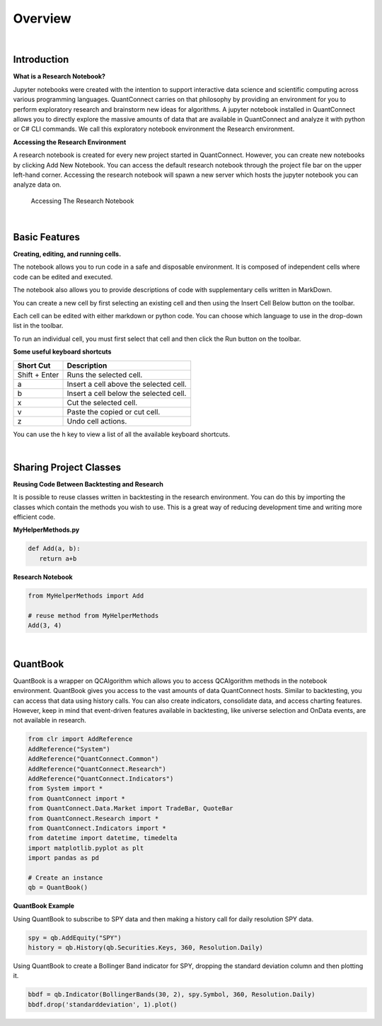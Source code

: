 .. _research-overview:

========
Overview
========

|

Introduction
=============

**What is a Research Notebook?**

Jupyter notebooks were created with the intention to support interactive data science and scientific computing across various programming languages. QuantConnect carries on that philosophy by providing an environment for you to perform exploratory research and brainstorm new ideas for algorithms. A jupyter notebook installed in QuantConnect allows you to directly explore the massive amounts of data that are available in QuantConnect and analyze it with python or C# CLI commands. We call this exploratory notebook environment the Research environment.

**Accessing the Research Environment**

A research notebook is created for every new project started in QuantConnect. However, you can create new notebooks by clicking Add New Notebook. You can access the default research notebook through the project file bar on the upper left-hand corner. Accessing the research notebook will spawn a new server which hosts the jupyter notebook you can analyze data on.

.. figure:: https://cdn.quantconnect.com/i/tu/research-overview-1.png

   Accessing The Research Notebook

|

Basic Features
==============

**Creating, editing, and running cells.**

The notebook allows you to run code in a safe and disposable environment. It is composed of independent cells where code can be edited and executed.

.. image:: https://cdn.quantconnect.com/i/tu/research-overview-2.png


The notebook also allows you to provide descriptions of code with supplementary cells written in MarkDown.

You can create a new cell by first selecting an existing cell and then using the Insert Cell Below button on the toolbar.

Each cell can be edited with either markdown or python code. You can choose which language to use in the drop-down list in the toolbar.

To run an individual cell, you must first select that cell and then click the Run button on the toolbar.

**Some useful keyboard shortcuts**

.. list-table::
   :header-rows: 1

   * - Short Cut
     - Description
   * - Shift + Enter
     - Runs the selected cell.
   * - a
     - Insert a cell above the selected cell.
   * - b
     - Insert a cell below the selected cell.
   * - x
     - Cut the selected cell.
   * - v
     - Paste the copied or cut cell.
   * - z
     - Undo cell actions.

You can use the h key to view a list of all the available keyboard shortcuts.

|

Sharing Project Classes
=======================

**Reusing Code Between Backtesting and Research**

It is possible to reuse classes written in backtesting in the research environment. You can do this by importing the classes which contain the methods you wish to use. This is a great way of reducing development time and writing more efficient code.

**MyHelperMethods.py**

.. code-block:: python

    def Add(a, b):
       return a+b

**Research Notebook**

.. code-block:: python

    from MyHelperMethods import Add

    # reuse method from MyHelperMethods
    Add(3, 4)

|

QuantBook
=========

QuantBook is a wrapper on QCAlgorithm which allows you to access QCAlgorithm methods in the notebook environment. QuantBook gives you access to the vast amounts of data QuantConnect hosts. Similar to backtesting, you can access that data using history calls. You can also create indicators, consolidate data, and access charting features. However, keep in mind that event-driven features available in backtesting, like universe selection and OnData events, are not available in research.

.. code-block:: python

    from clr import AddReference
    AddReference("System")
    AddReference("QuantConnect.Common")
    AddReference("QuantConnect.Research")
    AddReference("QuantConnect.Indicators")
    from System import *
    from QuantConnect import *
    from QuantConnect.Data.Market import TradeBar, QuoteBar
    from QuantConnect.Research import *
    from QuantConnect.Indicators import *
    from datetime import datetime, timedelta
    import matplotlib.pyplot as plt
    import pandas as pd

    # Create an instance
    qb = QuantBook()


**QuantBook Example**

Using QuantBook to subscribe to SPY data and then making a history call for daily resolution SPY data.

.. code-block:: python

    spy = qb.AddEquity("SPY")
    history = qb.History(qb.Securities.Keys, 360, Resolution.Daily)

Using QuantBook to create a Bollinger Band indicator for SPY, dropping the standard deviation column and then plotting it.

.. code-block:: python

    bbdf = qb.Indicator(BollingerBands(30, 2), spy.Symbol, 360, Resolution.Daily)
    bbdf.drop('standarddeviation', 1).plot()

.. figure:: https://cdn.quantconnect.com/i/tu/research-overview-3.png


